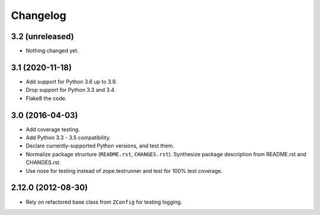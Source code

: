 Changelog
=========

3.2 (unreleased)
----------------

- Nothing changed yet.


3.1 (2020-11-18)
----------------

- Add support for Python 3.6 up to 3.9.

- Drop support for Python 3.3 and 3.4.

- Flake8 the code.


3.0 (2016-04-03)
----------------

- Add coverage testing.

- Add Python 3.3 - 3.5 compatibility.

- Declare currently-supported Python versions, and test them.

- Normalize package structure (``README.rst``, ``CHANGES.rst``). Synthesize
  package description from README.rst and CHANGES.rst.

- Use nose for testing instead of zope.testrunner and test
  for 100% test coverage.

2.12.0 (2012-08-30)
-------------------

- Rely on refactored base class from ``ZConfig`` for testing logging.
